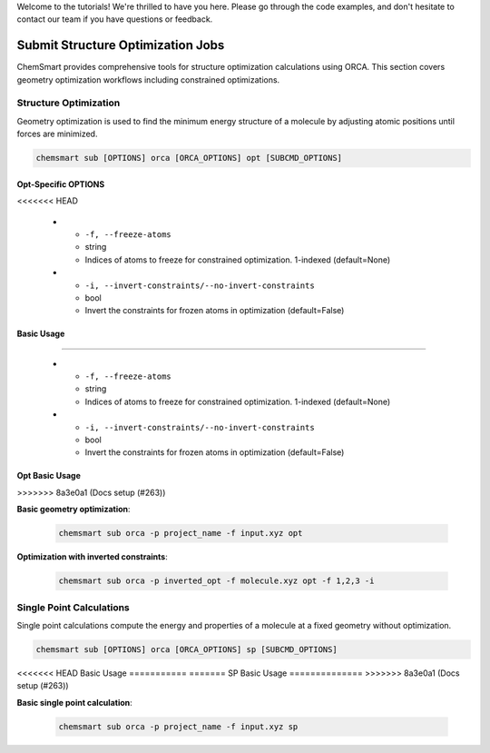 Welcome to the tutorials! We're thrilled to have you here. Please go through the code examples, and don't hesitate to
contact our team if you have questions or feedback.

####################################
 Submit Structure Optimization Jobs
####################################

ChemSmart provides comprehensive tools for structure optimization calculations using ORCA. This section covers geometry
optimization workflows including constrained optimizations.

************************
 Structure Optimization
************************

Geometry optimization is used to find the minimum energy structure of a molecule by adjusting atomic positions until
forces are minimized.

.. code:: console

   chemsmart sub [OPTIONS] orca [ORCA_OPTIONS] opt [SUBCMD_OPTIONS]

Opt-Specific OPTIONS
====================

.. list-table:: Structure Optimization Options
   :header-rows: 1
   :widths: 30 15 55

   -  -  Option
      -  Type
      -  Description
<<<<<<< HEAD

   -  -  ``-f, --freeze-atoms``
      -  string
      -  Indices of atoms to freeze for constrained optimization. 1-indexed (default=None)

   -  -  ``-i, --invert-constraints/--no-invert-constraints``
      -  bool
      -  Invert the constraints for frozen atoms in optimization (default=False)

Basic Usage
===========
=======

   -  -  ``-f, --freeze-atoms``
      -  string
      -  Indices of atoms to freeze for constrained optimization. 1-indexed (default=None)

   -  -  ``-i, --invert-constraints/--no-invert-constraints``
      -  bool
      -  Invert the constraints for frozen atoms in optimization (default=False)

Opt Basic Usage
===============
>>>>>>> 8a3e0a1 (Docs setup (#263))

**Basic geometry optimization**:

   .. code:: console

      chemsmart sub orca -p project_name -f input.xyz opt

**Optimization with inverted constraints**:

   .. code:: console

      chemsmart sub orca -p inverted_opt -f molecule.xyz opt -f 1,2,3 -i

***************************
 Single Point Calculations
***************************

Single point calculations compute the energy and properties of a molecule at a fixed geometry without optimization.

.. code:: console

   chemsmart sub [OPTIONS] orca [ORCA_OPTIONS] sp [SUBCMD_OPTIONS]

<<<<<<< HEAD
Basic Usage
===========
=======
SP Basic Usage
==============
>>>>>>> 8a3e0a1 (Docs setup (#263))

**Basic single point calculation**:

   .. code:: console

      chemsmart sub orca -p project_name -f input.xyz sp
